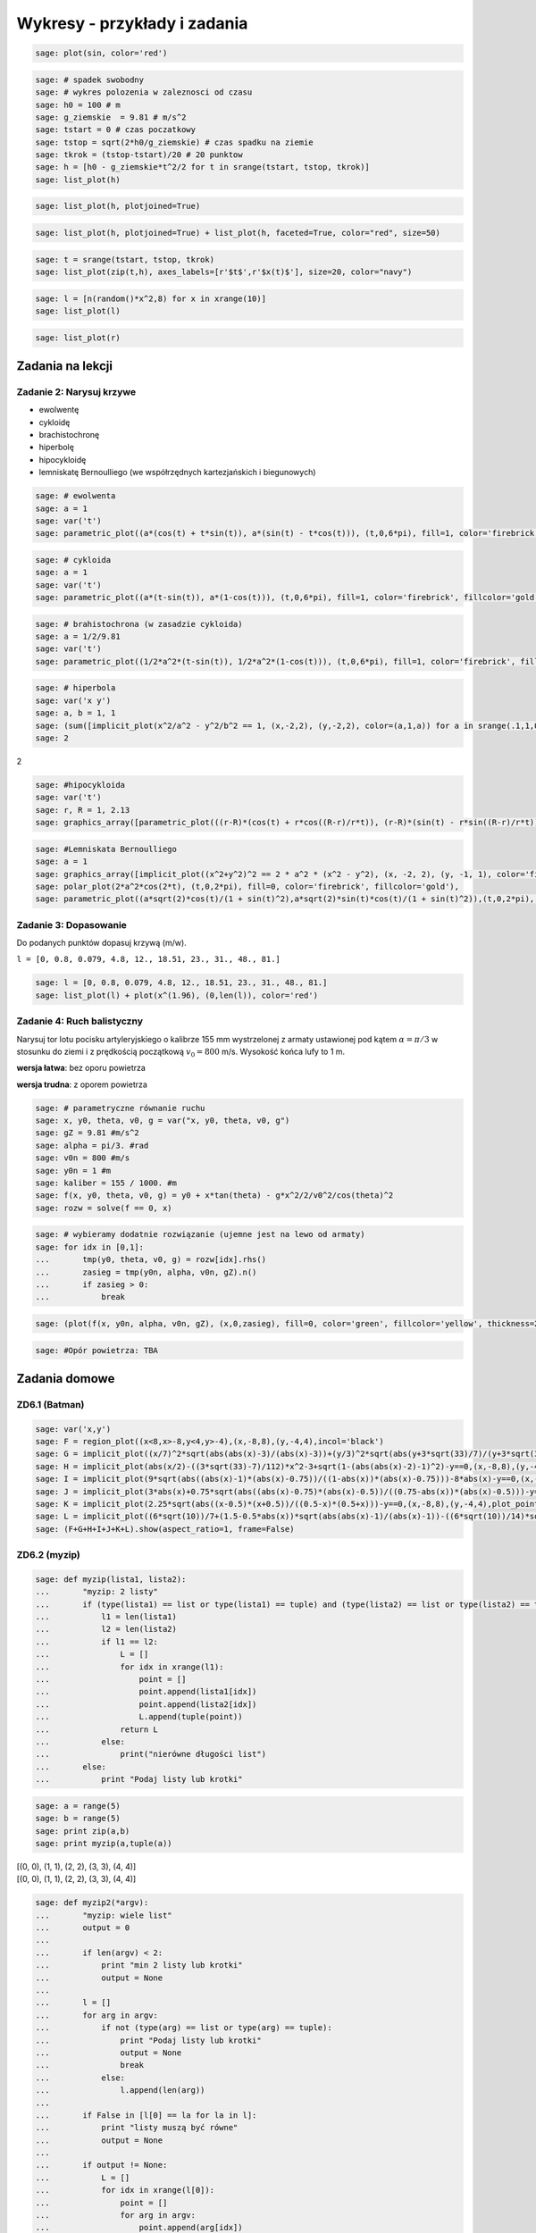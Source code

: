 .. -*- coding: utf-8 -*-


Wykresy - przykłady i zadania
-----------------------------

.. code-block:: python

    sage: plot(sin, color='red')

.. image:: iCSE_ITechninf04_z78_ROZWIAZANIA_ZADAN_media/cell_8_sage0.png
    :align: center


.. end of output

.. code-block:: python

    sage: # spadek swobodny
    sage: # wykres polozenia w zaleznosci od czasu
    sage: h0 = 100 # m
    sage: g_ziemskie  = 9.81 # m/s^2
    sage: tstart = 0 # czas poczatkowy
    sage: tstop = sqrt(2*h0/g_ziemskie) # czas spadku na ziemie
    sage: tkrok = (tstop-tstart)/20 # 20 punktow
    sage: h = [h0 - g_ziemskie*t^2/2 for t in srange(tstart, tstop, tkrok)]
    sage: list_plot(h)

.. image:: iCSE_ITechninf04_z78_ROZWIAZANIA_ZADAN_media/cell_4_sage0.png
    :align: center


.. end of output

.. code-block:: python

    sage: list_plot(h, plotjoined=True)

.. image:: iCSE_ITechninf04_z78_ROZWIAZANIA_ZADAN_media/cell_9_sage0.png
    :align: center


.. end of output

.. code-block:: python

    sage: list_plot(h, plotjoined=True) + list_plot(h, faceted=True, color="red", size=50)

.. image:: iCSE_ITechninf04_z78_ROZWIAZANIA_ZADAN_media/cell_5_sage0.png
    :align: center


.. end of output

.. code-block:: python

    sage: t = srange(tstart, tstop, tkrok)
    sage: list_plot(zip(t,h), axes_labels=[r'$t$',r'$x(t)$'], size=20, color="navy")

.. image:: iCSE_ITechninf04_z78_ROZWIAZANIA_ZADAN_media/cell_7_sage0.png
    :align: center


.. end of output

.. code-block:: python

    sage: l = [n(random()*x^2,8) for x in xrange(10)]
    sage: list_plot(l)

.. image:: iCSE_ITechninf04_z78_ROZWIAZANIA_ZADAN_media/cell_15_sage0.png
    :align: center


.. end of output

.. code-block:: python

    sage: list_plot(r)

.. image:: iCSE_ITechninf04_z78_ROZWIAZANIA_ZADAN_media/cell_16_sage0.png
    :align: center


.. end of output

Zadania na lekcji
=================

Zadanie 2: Narysuj krzywe
~~~~~~~~~~~~~~~~~~~~~~~~~~

- ewolwentę
- cykloidę
- brachistochronę
- hiperbolę
- hipocykloidę
- lemniskatę Bernoulliego (we współrzędnych kartezjańskich i biegunowych)


.. code-block:: python

    sage: # ewolwenta
    sage: a = 1
    sage: var('t')
    sage: parametric_plot((a*(cos(t) + t*sin(t)), a*(sin(t) - t*cos(t))), (t,0,6*pi), fill=1, color='firebrick', fillcolor='gold')

.. image:: iCSE_ITechninf04_z78_ROZWIAZANIA_ZADAN_media/cell_37_sage0.png
    :align: center


.. end of output

.. code-block:: python

    sage: # cykloida
    sage: a = 1
    sage: var('t')
    sage: parametric_plot((a*(t-sin(t)), a*(1-cos(t))), (t,0,6*pi), fill=1, color='firebrick', fillcolor='gold')

.. image:: iCSE_ITechninf04_z78_ROZWIAZANIA_ZADAN_media/cell_40_sage0.png
    :align: center


.. end of output

.. code-block:: python

    sage: # brahistochrona (w zasadzie cykloida)
    sage: a = 1/2/9.81
    sage: var('t')
    sage: parametric_plot((1/2*a^2*(t-sin(t)), 1/2*a^2*(1-cos(t))), (t,0,6*pi), fill=1, color='firebrick', fillcolor='gold')

.. image:: iCSE_ITechninf04_z78_ROZWIAZANIA_ZADAN_media/cell_41_sage0.png
    :align: center


.. end of output

.. code-block:: python

    sage: # hiperbola
    sage: var('x y')
    sage: a, b = 1, 1
    sage: (sum([implicit_plot(x^2/a^2 - y^2/b^2 == 1, (x,-2,2), (y,-2,2), color=(a,1,a)) for a in srange(.1,1,0.1)])).show(aspect_ratio=1)
    sage: 2


.. image:: iCSE_ITechninf04_z78_ROZWIAZANIA_ZADAN_media/cell_45_sage0.png
    :align: center


2

.. end of output

.. code-block:: python

    sage: #hipocykloida
    sage: var('t')
    sage: r, R = 1, 2.13
    sage: graphics_array([parametric_plot(((r-R)*(cos(t) + r*cos((R-r)/r*t)), (r-R)*(sin(t) - r*sin((R-r)/r*t))), (t,-10,150), fill=1, color='firebrick', fillcolor='gold', thickness=0.3, plot_points=300) for R in srange(0.5,3, 0.23)], 4,3).show(dpi=250, frame=1, aspect_ratio=1, fontsize=5)

.. image:: iCSE_ITechninf04_z78_ROZWIAZANIA_ZADAN_media/sage0.png
    :align: center
    :width: 600px


.. end of output

.. code-block:: python

    sage: #Lemniskata Bernoulliego
    sage: a = 1
    sage: graphics_array([implicit_plot((x^2+y^2)^2 == 2 * a^2 * (x^2 - y^2), (x, -2, 2), (y, -1, 1), color='firebrick'),
    sage: polar_plot(2*a^2*cos(2*t), (t,0,2*pi), fill=0, color='firebrick', fillcolor='gold'),
    sage: parametric_plot((a*sqrt(2)*cos(t)/(1 + sin(t)^2),a*sqrt(2)*sin(t)*cos(t)/(1 + sin(t)^2)),(t,0,2*pi), color='firebrick')]).show(aspect_ratio=1, dpi=200, frame=1)


.. image:: iCSE_ITechninf04_z78_ROZWIAZANIA_ZADAN_media/sage1.png
    :align: center
    :width: 600px


.. end of output

Zadanie 3: Dopasowanie
~~~~~~~~~~~~~~~~~~~~~~

Do podanych punktów dopasuj krzywą (m/w).

``l = [0, 0.8, 0.079, 4.8, 12., 18.51, 23., 31., 48., 81.]``


.. code-block:: python

    sage: l = [0, 0.8, 0.079, 4.8, 12., 18.51, 23., 31., 48., 81.]
    sage: list_plot(l) + plot(x^(1.96), (0,len(l)), color='red')

.. image:: iCSE_ITechninf04_z78_ROZWIAZANIA_ZADAN_media/cell_49_sage0.png
    :align: center


.. end of output


Zadanie 4: Ruch balistyczny
~~~~~~~~~~~~~~~~~~~~~~~~~~~

Narysuj tor lotu pocisku artyleryjskiego o kalibrze 155 mm wystrzelonej z armaty ustawionej pod kątem :math:`\alpha = \pi/3` w stosunku do ziemi i z prędkością początkową :math:`{v}_{0} = 800` m/s. Wysokość końca lufy to 1 m.

**wersja łatwa**: bez oporu powietrza

**wersja trudna**: z oporem powietrza


.. code-block:: python

    sage: # parametryczne równanie ruchu
    sage: x, y0, theta, v0, g = var("x, y0, theta, v0, g")
    sage: gZ = 9.81 #m/s^2
    sage: alpha = pi/3. #rad
    sage: v0n = 800 #m/s
    sage: y0n = 1 #m
    sage: kaliber = 155 / 1000. #m
    sage: f(x, y0, theta, v0, g) = y0 + x*tan(theta) - g*x^2/2/v0^2/cos(theta)^2
    sage: rozw = solve(f == 0, x)


.. end of output

.. code-block:: python

    sage: # wybieramy dodatnie rozwiązanie (ujemne jest na lewo od armaty)
    sage: for idx in [0,1]:
    ...       tmp(y0, theta, v0, g) = rozw[idx].rhs()
    ...       zasieg = tmp(y0n, alpha, v0n, gZ).n()
    ...       if zasieg > 0:
    ...           break


.. end of output

.. code-block:: python

    sage: (plot(f(x, y0n, alpha, v0n, gZ), (x,0,zasieg), fill=0, color='green', fillcolor='yellow', thickness=2) + point((zasieg, 0), size=50, faceted=1, color='red') + text(" (%.2f,0)"%zasieg, (zasieg, 0), rotation=60, horizontal_alignment='left', vertical_alignment='bottom')).show(axes_labels=["$x [m]$","$y(x) [m]$"], fontsize=14)

.. image:: iCSE_ITechninf04_z78_ROZWIAZANIA_ZADAN_media/cell_51_sage0.png
    :align: center


.. end of output

.. code-block:: python

    sage: #Opór powietrza: TBA


.. end of output


Zadania domowe
==============

ZD6.1 (Batman)
~~~~~~~~~~~~~~


.. code-block:: python

    sage: var('x,y')
    sage: F = region_plot((x<8,x>-8,y<4,y>-4),(x,-8,8),(y,-4,4),incol='black')
    sage: G = implicit_plot((x/7)^2*sqrt(abs(abs(x)-3)/(abs(x)-3))+(y/3)^2*sqrt(abs(y+3*sqrt(33)/7)/(y+3*sqrt(33)/7))-1==0,(x,-8,8),(y,-4,4),plot_points=1200,color='yellow')
    sage: H = implicit_plot(abs(x/2)-((3*sqrt(33)-7)/112)*x^2-3+sqrt(1-(abs(abs(x)-2)-1)^2)-y==0,(x,-8,8),(y,-4,4),plot_points=1200,color='yellow')
    sage: I = implicit_plot(9*sqrt(abs((abs(x)-1)*(abs(x)-0.75))/((1-abs(x))*(abs(x)-0.75)))-8*abs(x)-y==0,(x,-8,8),(y,-4,4),plot_points=1200,color='yellow')
    sage: J = implicit_plot(3*abs(x)+0.75*sqrt(abs((abs(x)-0.75)*(abs(x)-0.5))/((0.75-abs(x))*(abs(x)-0.5)))-y==0, (x,-8,8),(y,-4,4),plot_points=1200,color='yellow')
    sage: K = implicit_plot(2.25*sqrt(abs((x-0.5)*(x+0.5))/((0.5-x)*(0.5+x)))-y==0,(x,-8,8),(y,-4,4),plot_points=1200,color='yellow')
    sage: L = implicit_plot((6*sqrt(10))/7+(1.5-0.5*abs(x))*sqrt(abs(abs(x)-1)/(abs(x)-1))-((6*sqrt(10))/14)*sqrt(4-(abs(x)-1)^2)-y==0,(x,-8,8),(y,-4,4),plot_points=1200,color='yellow')
    sage: (F+G+H+I+J+K+L).show(aspect_ratio=1, frame=False)

.. image:: iCSE_ITechninf04_z78_ROZWIAZANIA_ZADAN_media/cell_21_sage0.png
    :align: center


.. end of output


ZD6.2 (myzip)
~~~~~~~~~~~~~


.. code-block:: python

    sage: def myzip(lista1, lista2):
    ...       "myzip: 2 listy"
    ...       if (type(lista1) == list or type(lista1) == tuple) and (type(lista2) == list or type(lista2) == tuple):
    ...           l1 = len(lista1)
    ...           l2 = len(lista2)
    ...           if l1 == l2:
    ...               L = []
    ...               for idx in xrange(l1):
    ...                   point = []
    ...                   point.append(lista1[idx])
    ...                   point.append(lista2[idx])        
    ...                   L.append(tuple(point))
    ...               return L
    ...           else:
    ...               print("nierówne długości list")
    ...       else:
    ...           print "Podaj listy lub krotki"


.. end of output

.. code-block:: python

    sage: a = range(5)
    sage: b = range(5)
    sage: print zip(a,b)
    sage: print myzip(a,tuple(a))


| [(0, 0), (1, 1), (2, 2), (3, 3), (4, 4)]
| [(0, 0), (1, 1), (2, 2), (3, 3), (4, 4)]

.. end of output

.. code-block:: python

    sage: def myzip2(*argv):
    ...       "myzip: wiele list"
    ...       output = 0
    ...       
    ...       if len(argv) < 2:
    ...           print "min 2 listy lub krotki"
    ...           output = None
    ...       
    ...       l = []
    ...       for arg in argv:
    ...           if not (type(arg) == list or type(arg) == tuple):
    ...               print "Podaj listy lub krotki"
    ...               output = None
    ...               break
    ...           else:
    ...               l.append(len(arg))
    ...           
    ...       if False in [l[0] == la for la in l]:
    ...           print "listy muszą być równe" 
    ...           output = None
    ...       
    ...       if output != None:
    ...           L = []
    ...           for idx in xrange(l[0]):
    ...               point = []
    ...               for arg in argv:
    ...                   point.append(arg[idx])
    ...               L.append(tuple(point))    
    ...       
    ...       return None if output == None else L


.. end of output

.. code-block:: python

    sage: print zip(a,tuple(a),tuple(b))        
    sage: print myzip2(a,tuple(a),tuple(b))


| [(0, 0, 0), (1, 1, 1), (2, 2, 2), (3, 3, 3), (4, 4, 4)]
| [(0, 0, 0), (1, 1, 1), (2, 2, 2), (3, 3, 3), (4, 4, 4)]

.. end of output

ZD6.3 (Lissajous)
~~~~~~~~~~~~~~~~~

.. code-block:: python

    sage: A = 1
    sage: B = 1
    sage: a = [randint(1,10) for i in range(1,10)]
    sage: b = [randint(1,10) for i in range(1,10)]
    sage: delta = [random()*2 for i in range(1,10)]
    sage: pp = []
    sage: for a, b, delta in zip(a,b,delta):
    ...       f(x) = A*sin(a*x + delta*pi) 
    ...       g(x) = B*sin(b*x)
    ...       pp.append(parametric_plot((f,g),(-2*pi,2*pi), color=((a+b)/20.,a/10.,b/10.)) + text(r"$a=%d, b=%d$" % (a,b), (0,0), color="black") + text(r"$\delta=%.2f\pi$" % (delta), (0,-0.5), color="black")) 
    sage: graphics_array(((pp[0],pp[1],pp[2]),(pp[3],pp[4],pp[5]),(pp[6],pp[7],pp[8]))).show(frame=True, axes=False, aspect_ratio=1, ticks=None)

.. image:: iCSE_ITechninf04_z78_ROZWIAZANIA_ZADAN_media/sage2.png
    :align: center


.. end of output


Zadanie ZD6.4: Metoda Newtona
~~~~~~~~~~~~~~~~~~~~~~~~~~~~~~~~~


.. code-block:: python

    sage: x = var('x')
    sage: #przykładowa funkcja
    sage: f(x) = sqrt(x)-2; print f
    sage: df(x) = diff(f,x); print df
    sage: # i jej wykres na szybko
    sage: plot(f,0,5).show(dpi=50)


| x \|--> sqrt(x) - 2
| x \|--> 1/2/sqrt(x)

.. image:: iCSE_ITechninf04_z78_ROZWIAZANIA_ZADAN_media/cell_29_sage0.png
    :align: center


.. end of output

.. code-block:: python

    sage: # szukamy miejsca zerowego na przedziale [a,b] = [1,2] metodą Newtona
    sage: # warunek stopu (dokładność obliczeń):
    sage: epsilon = 1e-8
    sage: #równanie na styczną do funkcji w punkcie (x0, f(x0))
    sage: var('x0, y0')
    sage: styczna(x, x0) = f(x0) + df(x0)*(x - x0)
    sage: a, b = 0.5, 2
    sage: y = a
    sage: pts1 = []
    sage: pts2 = []
    sage: sty = []
    sage: sty2 = []
    sage: while not ((f(y) < epsilon) and (f(y) > -epsilon)):
    ...       print y.n(), f(y).n()    
    ...       pts1.append(point([y, f(y)], size=20, faceted=1, rgbcolor='yellow'))
    ...       pts2.append(point([y - f(y)/df(y), 0], size=20, faceted=1, rgbcolor='red'))    
    ...       sty2.append(plot(styczna(x, y),0,6,color='green', linestyle='solid'))    
    ...       y -= f(y)/df(y)
    ...       
    sage: print "Miejsce zerowe (x,f(x)) =", (y.n(), f(y.n()))   
    sage: # grafika - trzeba narysować wykres + odpowiednie proste styczne do punktów, w których obliczamy kolejne "zera" 
    sage: (sum(pts) +sum(pts2) + sum(sty2) + plot(f,0,6)).show(axes_labels=["$x$","$f(x)$"], ymax=1, fontsize=14)


| 0.500000000000000 -1.29289321881345
| 2.32842712474619 -0.474081547150638
| 3.77524668665126 -0.0570005953034218
| 3.99675093213506 -0.000812431977665673
| 3.99999933995428 -1.65011436292772e-7
| Miejsce zerowe (x,f(x)) = (3.99999999999997, -6.88338275267597e-15)

.. image:: iCSE_ITechninf04_z78_ROZWIAZANIA_ZADAN_media/cell_28_sage0.png
    :align: center


.. end of output

.. code-block:: python

    sage: # a co nam powie o miejscu zerowym Sage?
    sage: f.find_root(1,5)


3.9999999999999996

.. end of output


